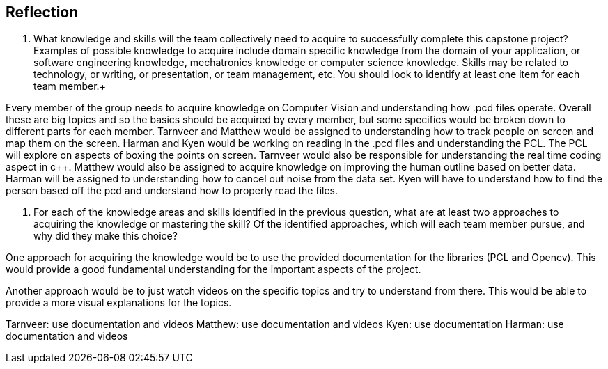 [Reflection]
== Reflection

. What knowledge and skills will the team collectively need to acquire to successfully complete this capstone project?  Examples of possible knowledge to acquire include domain specific knowledge from the domain of your application, or software engineering knowledge, mechatronics knowledge or computer science knowledge.  Skills may be related to technology, or writing, or presentation, or team management, etc.  You should look to identify at least one item for each team member.+

Every member of the group needs to acquire knowledge on Computer Vision and understanding how .pcd files operate. Overall these are big topics and so the basics should be acquired by every member, but some specifics would be broken down to different parts for each member. Tarnveer and Matthew would be assigned to understanding how to track people on screen and map them on the screen. Harman and Kyen would be working on reading in the .pcd files and understanding the PCL. The PCL will explore on aspects of boxing the points on screen. Tarnveer would also be responsible for understanding the real time coding aspect in c++. Matthew would also be assigned to acquire knowledge on improving the human outline based on better data. Harman will be assigned to understanding how to cancel out noise from the data set. Kyen will have to understand how to find the person based off the pcd and understand how to properly read the files.

. For each of the knowledge areas and skills identified in the previous question, what are at least two approaches to acquiring the knowledge or mastering the skill?  Of the identified approaches, which will each team member pursue, and why did they make this choice? +

One approach for acquiring the knowledge would be to use the provided documentation for the libraries (PCL and Opencv). This would provide a good fundamental understanding for the important aspects of the project. 

Another approach would be to just watch videos on the specific topics and try to understand from there. This would be able to provide a more visual explanations for the topics.

Tarnveer: use documentation and videos
Matthew: use documentation and videos 
Kyen: use documentation
Harman: use documentation and videos

